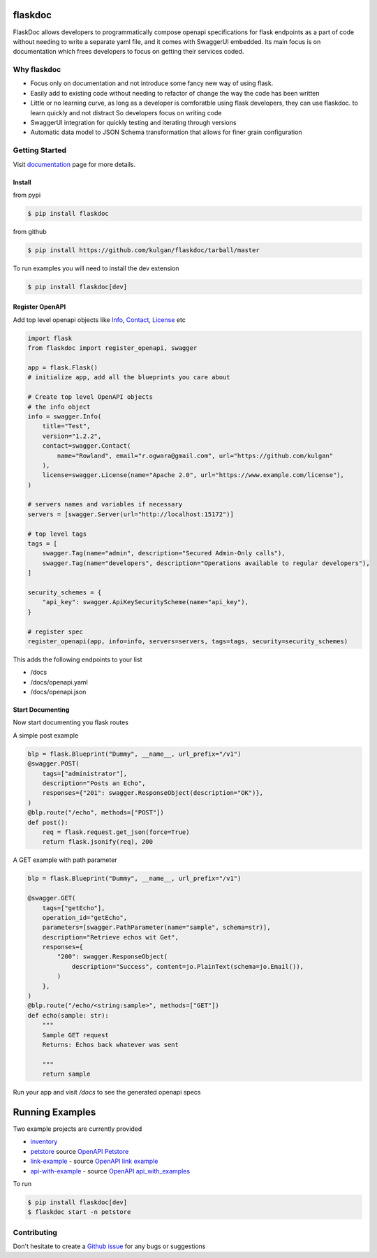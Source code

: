 flaskdoc
========

|PyPi version| |Python version| |ci| |docs| |license| |coverage| |code quality|

FlaskDoc allows developers to programmatically compose openapi specifications for flask endpoints as a part of code
without needing to write a separate yaml file, and it comes with SwaggerUI embedded. Its main focus is on documentation
which frees developers to focus on getting their services coded.

Why flaskdoc
------------

* Focus only on documentation and not introduce some fancy new way of using flask.
* Easily add to existing code without needing to refactor of change the way the code has been written
* Little or no learning curve, as long as a developer is comforatble using flask developers, they can use flaskdoc.
  to learn quickly and not distract So developers focus on writing code
* SwaggerUI integration for quickly testing and iterating through versions
* Automatic data model to JSON Schema transformation that allows for finer grain configuration


Getting Started
---------------
Visit `documentation <https://flaskdoc.readthedocs.io>`_ page for more details.

Install
"""""""
from pypi

.. code-block::

    $ pip install flaskdoc

from github

.. code-block::

    $ pip install https://github.com/kulgan/flaskdoc/tarball/master

To run examples you will need to install the dev extension

.. code-block::

    $ pip install flaskdoc[dev]

Register OpenAPI
""""""""""""""""
Add top level openapi objects like `Info <https://swagger.io/specification/#info-object>`_,
`Contact <https://swagger.io/specification/#contact-object>`_, `License <https://swagger.io/specification/#license-object>`_ etc

.. code-block:: python

    import flask
    from flaskdoc import register_openapi, swagger

    app = flask.Flask()
    # initialize app, add all the blueprints you care about

    # Create top level OpenAPI objects
    # the info object
    info = swagger.Info(
        title="Test",
        version="1.2.2",
        contact=swagger.Contact(
            name="Rowland", email="r.ogwara@gmail.com", url="https://github.com/kulgan"
        ),
        license=swagger.License(name="Apache 2.0", url="https://www.example.com/license"),
    )

    # servers names and variables if necessary
    servers = [swagger.Server(url="http://localhost:15172")]

    # top level tags
    tags = [
        swagger.Tag(name="admin", description="Secured Admin-Only calls"),
        swagger.Tag(name="developers", description="Operations available to regular developers"),
    ]

    security_schemes = {
        "api_key": swagger.ApiKeySecurityScheme(name="api_key"),
    }

    # register spec
    register_openapi(app, info=info, servers=servers, tags=tags, security=security_schemes)

This adds the following endpoints to your list

* /docs
* /docs/openapi.yaml
* /docs/openapi.json

Start Documenting
"""""""""""""""""
Now start documenting you flask routes

A simple post example

.. code-block:: python

    blp = flask.Blueprint("Dummy", __name__, url_prefix="/v1")
    @swagger.POST(
        tags=["administrator"],
        description="Posts an Echo",
        responses={"201": swagger.ResponseObject(description="OK")},
    )
    @blp.route("/echo", methods=["POST"])
    def post():
        req = flask.request.get_json(force=True)
        return flask.jsonify(req), 200

A GET example with path parameter

.. code-block:: python

    blp = flask.Blueprint("Dummy", __name__, url_prefix="/v1")

    @swagger.GET(
        tags=["getEcho"],
        operation_id="getEcho",
        parameters=[swagger.PathParameter(name="sample", schema=str)],
        description="Retrieve echos wit Get",
        responses={
            "200": swagger.ResponseObject(
                description="Success", content=jo.PlainText(schema=jo.Email()),
            )
        },
    )
    @blp.route("/echo/<string:sample>", methods=["GET"])
    def echo(sample: str):
        """
        Sample GET request
        Returns: Echos back whatever was sent

        """
        return sample

Run your app and visit `/docs` to see the generated openapi specs

Running Examples
================

Two example projects are currently provided

* `inventory <src/flaskdoc/examples/inventory.py>`_
* `petstore <src/flaskdoc/examples/petstore.py>`_ source `OpenAPI Petstore <https://petstore.swagger.io>`_
* `link-example <src/flaskdoc/examples/link_example/v0.py>`_ - source `OpenAPI link example <https://github.com/OAI/OpenAPI-Specification/blob/master/examples/v3.0/link-example.json>`_
* `api-with-example <src/flaskdoc/examples/api_with_example.py>`_ - source `OpenAPI api_with_examples <https://github.com/OAI/OpenAPI-Specification/blob/master/examples/v3.0/api-with-examples.json>`_

To run

.. code-block:: bash

    $ pip install flaskdoc[dev]
    $ flaskdoc start -n petstore

Contributing
------------

Don't hesitate to create a `Github issue <https://github.com/kulgan/flaskdoc/issues>`__ for any bugs or suggestions

.. |ci| image:: https://github.com/kulgan/flaskdoc/workflows/ci/badge.svg
    :target: https://github.com/kulgan/flaskdoc/
    :alt: build

.. |PyPi version| image:: https://img.shields.io/pypi/v/flaskdoc.svg
    :target: https://pypi.org/project/flaskdoc/
    :alt: PyPi downloads

.. |Python version| image:: https://img.shields.io/pypi/pyversions/flaskdoc.svg
    :target: https://pypi.org/project/flaskdoc/
    :alt: Python versions

.. |license| image:: https://img.shields.io/pypi/l/flaskdoc.svg
    :target: https://pypi.org/project/flaskdoc/
    :alt: license
.. |docs| image:: https://readthedocs.org/projects/flaskdoc/badge/?version=latest
    :target: https://flaskdoc.readthedocs.io/en/latest/?badge=latest
    :alt: Documentation Status

.. |code quality| image:: https://app.codacy.com/project/badge/Grade/2dafebf021354a42aa62b11d6ab42654
    :target: https://www.codacy.com/manual/kulgan/flaskdoc?utm_source=github.com&amp;utm_medium=referral&amp;utm_content=kulgan/flaskdoc&amp;utm_campaign=Badge_Grade
    :alt: Code Quality

.. |coverage| image:: https://app.codacy.com/project/badge/Coverage/2dafebf021354a42aa62b11d6ab42654
    :target: https://www.codacy.com/manual/kulgan/flaskdoc?utm_source=github.com&amp;utm_medium=referral&amp;utm_content=kulgan/flaskdoc&amp;utm_campaign=Badge_Coverage
    :alt: Coverage
